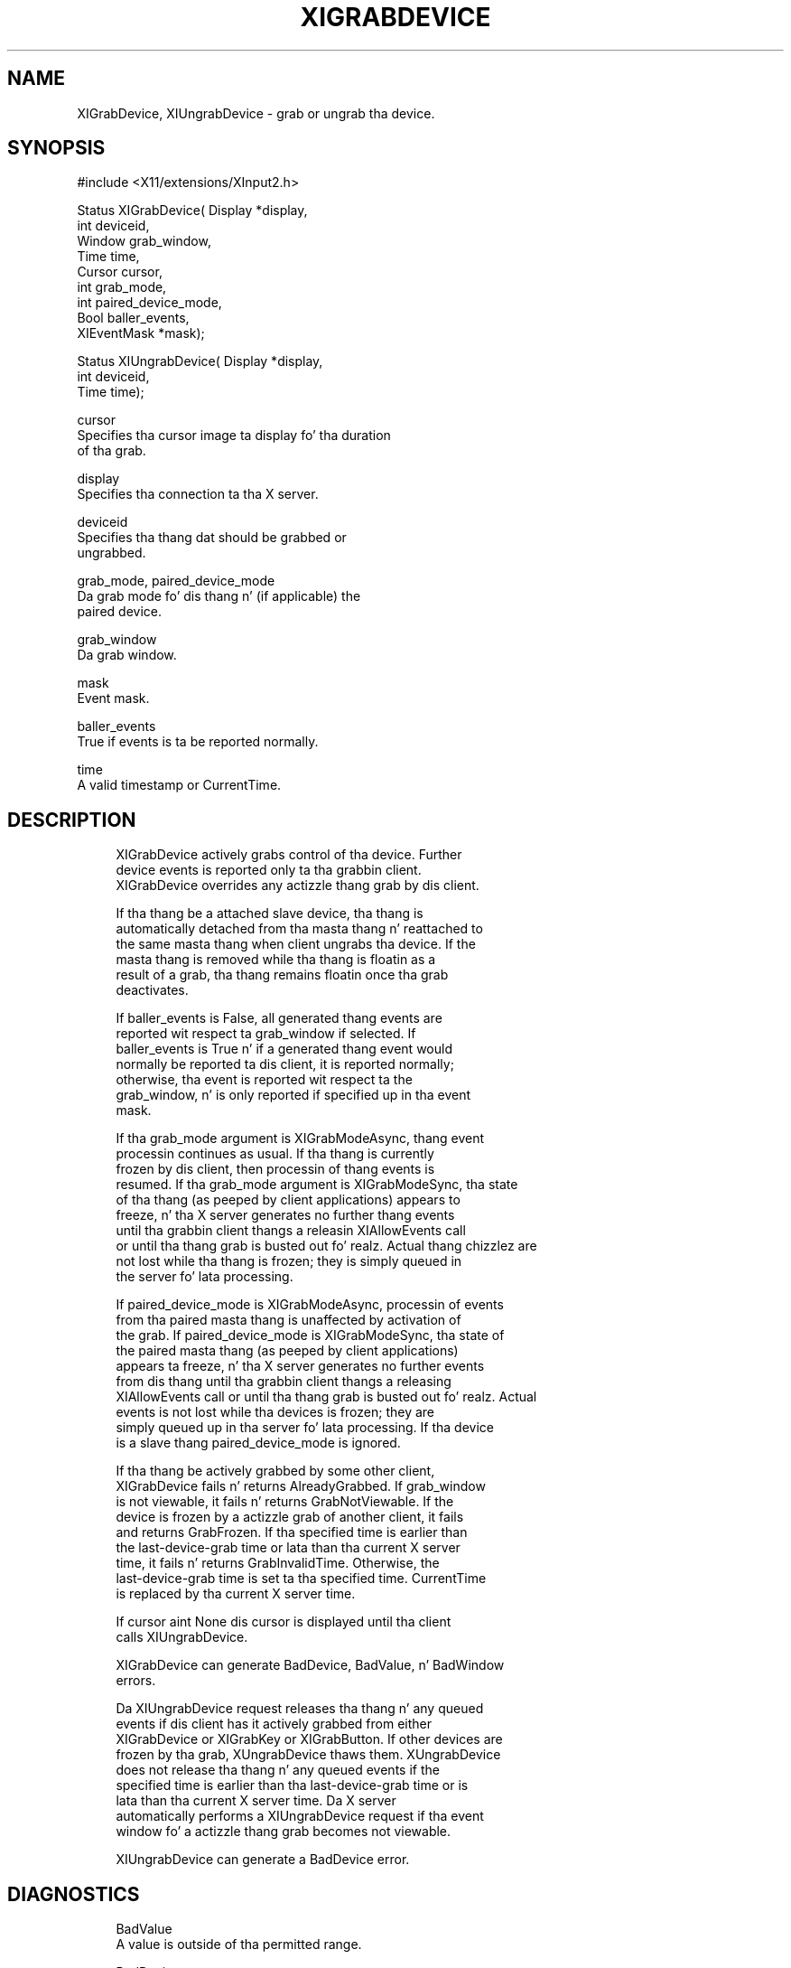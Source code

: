 '\" t
.\"     Title: xigrabdevice
.\"    Author: [FIXME: author] [see http://docbook.sf.net/el/author]
.\" Generator: DocBook XSL Stylesheets v1.77.1 <http://docbook.sf.net/>
.\"      Date: 03/09/2013
.\"    Manual: \ \&
.\"    Source: \ \&
.\"  Language: Gangsta
.\"
.TH "XIGRABDEVICE" "3" "03/09/2013" "\ \&" "\ \&"
.\" -----------------------------------------------------------------
.\" * Define some portabilitizzle stuff
.\" -----------------------------------------------------------------
.\" ~~~~~~~~~~~~~~~~~~~~~~~~~~~~~~~~~~~~~~~~~~~~~~~~~~~~~~~~~~~~~~~~~
.\" http://bugs.debian.org/507673
.\" http://lists.gnu.org/archive/html/groff/2009-02/msg00013.html
.\" ~~~~~~~~~~~~~~~~~~~~~~~~~~~~~~~~~~~~~~~~~~~~~~~~~~~~~~~~~~~~~~~~~
.ie \n(.g .ds Aq \(aq
.el       .ds Aq '
.\" -----------------------------------------------------------------
.\" * set default formatting
.\" -----------------------------------------------------------------
.\" disable hyphenation
.nh
.\" disable justification (adjust text ta left margin only)
.ad l
.\" -----------------------------------------------------------------
.\" * MAIN CONTENT STARTS HERE *
.\" -----------------------------------------------------------------
.SH "NAME"
XIGrabDevice, XIUngrabDevice \- grab or ungrab tha device\&.
.SH "SYNOPSIS"
.sp
.nf
#include <X11/extensions/XInput2\&.h>
.fi
.sp
.nf
Status XIGrabDevice( Display *display,
                     int deviceid,
                     Window grab_window,
                     Time time,
                     Cursor cursor,
                     int grab_mode,
                     int paired_device_mode,
                     Bool baller_events,
                     XIEventMask *mask);
.fi
.sp
.nf
Status XIUngrabDevice( Display *display,
                       int deviceid,
                       Time time);
.fi
.sp
.nf
cursor
       Specifies tha cursor image ta display fo' tha duration
       of tha grab\&.
.fi
.sp
.nf
display
       Specifies tha connection ta tha X server\&.
.fi
.sp
.nf
deviceid
       Specifies tha thang dat should be grabbed or
       ungrabbed\&.
.fi
.sp
.nf
grab_mode, paired_device_mode
       Da grab mode fo' dis thang n' (if applicable) the
       paired device\&.
.fi
.sp
.nf
grab_window
       Da grab window\&.
.fi
.sp
.nf
mask
       Event mask\&.
.fi
.sp
.nf
baller_events
       True if events is ta be reported normally\&.
.fi
.sp
.nf
time
       A valid timestamp or CurrentTime\&.
.fi
.SH "DESCRIPTION"
.sp
.if n \{\
.RS 4
.\}
.nf
XIGrabDevice actively grabs control of tha device\&. Further
device events is reported only ta tha grabbin client\&.
XIGrabDevice overrides any actizzle thang grab by dis client\&.
.fi
.if n \{\
.RE
.\}
.sp
.if n \{\
.RS 4
.\}
.nf
If tha thang be a attached slave device, tha thang is
automatically detached from tha masta thang n' reattached to
the same masta thang when client ungrabs tha device\&. If the
masta thang is removed while tha thang is floatin as a
result of a grab, tha thang remains floatin once tha grab
deactivates\&.
.fi
.if n \{\
.RE
.\}
.sp
.if n \{\
.RS 4
.\}
.nf
If baller_events is False, all generated thang events are
reported wit respect ta grab_window if selected\&. If
baller_events is True n' if a generated thang event would
normally be reported ta dis client, it is reported normally;
otherwise, tha event is reported wit respect ta the
grab_window, n' is only reported if specified up in tha event
mask\&.
.fi
.if n \{\
.RE
.\}
.sp
.if n \{\
.RS 4
.\}
.nf
If tha grab_mode argument is XIGrabModeAsync, thang event
processin continues as usual\&. If tha thang is currently
frozen by dis client, then processin of thang events is
resumed\&. If tha grab_mode argument is XIGrabModeSync, tha state
of tha thang (as peeped by client applications) appears to
freeze, n' tha X server generates no further thang events
until tha grabbin client thangs a releasin XIAllowEvents call
or until tha thang grab is busted out\& fo' realz. Actual thang chizzlez are
not lost while tha thang is frozen; they is simply queued in
the server fo' lata processing\&.
.fi
.if n \{\
.RE
.\}
.sp
.if n \{\
.RS 4
.\}
.nf
If paired_device_mode is XIGrabModeAsync, processin of events
from tha paired masta thang is unaffected by activation of
the grab\&. If paired_device_mode is XIGrabModeSync, tha state of
the paired masta thang (as peeped by client applications)
appears ta freeze, n' tha X server generates no further events
from dis thang until tha grabbin client thangs a releasing
XIAllowEvents call or until tha thang grab is busted out\& fo' realz. Actual
events is not lost while tha devices is frozen; they are
simply queued up in tha server fo' lata processing\&. If tha device
is a slave thang paired_device_mode is ignored\&.
.fi
.if n \{\
.RE
.\}
.sp
.if n \{\
.RS 4
.\}
.nf
If tha thang be actively grabbed by some other client,
XIGrabDevice fails n' returns AlreadyGrabbed\&. If grab_window
is not viewable, it fails n' returns GrabNotViewable\&. If the
device is frozen by a actizzle grab of another client, it fails
and returns GrabFrozen\&. If tha specified time is earlier than
the last\-device\-grab time or lata than tha current X server
time, it fails n' returns GrabInvalidTime\&. Otherwise, the
last\-device\-grab time is set ta tha specified time\&. CurrentTime
is replaced by tha current X server time\&.
.fi
.if n \{\
.RE
.\}
.sp
.if n \{\
.RS 4
.\}
.nf
If cursor aint None dis cursor is displayed until tha client
calls XIUngrabDevice\&.
.fi
.if n \{\
.RE
.\}
.sp
.if n \{\
.RS 4
.\}
.nf
XIGrabDevice can generate BadDevice, BadValue, n' BadWindow
errors\&.
.fi
.if n \{\
.RE
.\}
.sp
.if n \{\
.RS 4
.\}
.nf
Da XIUngrabDevice request releases tha thang n' any queued
events if dis client has it actively grabbed from either
XIGrabDevice or XIGrabKey or XIGrabButton\&. If other devices are
frozen by tha grab, XUngrabDevice thaws them\&. XUngrabDevice
does not release tha thang n' any queued events if the
specified time is earlier than tha last\-device\-grab time or is
lata than tha current X server time\&. Da X server
automatically performs a XIUngrabDevice request if tha event
window fo' a actizzle thang grab becomes not viewable\&.
.fi
.if n \{\
.RE
.\}
.sp
.if n \{\
.RS 4
.\}
.nf
XIUngrabDevice can generate a BadDevice error\&.
.fi
.if n \{\
.RE
.\}
.SH "DIAGNOSTICS"
.sp
.if n \{\
.RS 4
.\}
.nf
BadValue
       A value is outside of tha permitted range\&.
.fi
.if n \{\
.RE
.\}
.sp
.if n \{\
.RS 4
.\}
.nf
BadDevice
       An invalid thang was specified\&. Da thang do not
       exist or aint a appropriate fo' tha type of chizzle\&.
.fi
.if n \{\
.RE
.\}
.sp
.if n \{\
.RS 4
.\}
.nf
BadMatch
       Da window aint viewable\&.
.fi
.if n \{\
.RE
.\}
.sp
.if n \{\
.RS 4
.\}
.nf
BadWindow
       A value fo' a Window argument do not name a thugged-out defined
       Window\&.
.fi
.if n \{\
.RE
.\}
.SH "BUGS"
.sp
.if n \{\
.RS 4
.\}
.nf
Da protocol headaz fo' XI 2\&.0 did not provide
XIGrabModeAsync or XIGrabModeSync\&. Use GrabModeSync and
GrabModeAsync instead, respectively\&.
.fi
.if n \{\
.RE
.\}
.SH "SEE ALSO"
.sp
.if n \{\
.RS 4
.\}
.nf
XIAllowEvents(3)
.fi
.if n \{\
.RE
.\}
